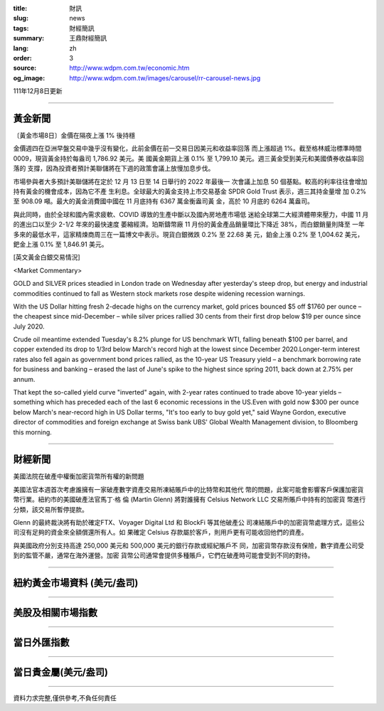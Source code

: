 :title: 財訊
:slug: news
:tags: 財經簡訊
:summary: 王鼎財經簡訊
:lang: zh
:order: 3
:source: http://www.wdpm.com.tw/economic.htm
:og_image: http://www.wdpm.com.tw/images/carousel/rr-carousel-news.jpg

111年12月8日更新

----

黃金新聞
++++++++

〔黃金市場8日〕金價在隔夜上漲 1% 後持穩

金價週四在亞洲早盤交易中幾乎沒有變化，此前金價在前一交易日因美元和收益率回落
而上漲超過 1%。截至格林威治標準時間 0009，現貨黃金持於每盎司 1,786.92 美元。美
國黃金期貨上漲 0.1% 至 1,799.10 美元。週三黃金受到美元和美國債券收益率回落的
支撐，因為投資者預計美聯儲將在下週的政策會議上放慢加息步伐。

市場參與者大多預計美聯儲將在定於 12 月 13 日至 14 日舉行的 2022 年最後一
次會議上加息 50 個基點。較高的利率往往會增加持有黃金的機會成本，因為它不產
生利息。全球最大的黃金支持上市交易基金 SPDR Gold Trust 表示，週三其持金量增
加 0.2% 至 908.09 噸。最大的黃金消費國中國在 11 月底持有 6367 萬金衡盎司黃
金，高於 10 月底的 6264 萬盎司。

與此同時，由於全球和國內需求疲軟、COVID 導致的生產中斷以及國內房地產市場低
迷給全球第二大經濟體帶來壓力，中國 11 月的進出口以至少 2-1/2 年來的最快速度
萎縮經濟。珀斯鑄幣廠 11 月份的黃金產品銷量環比下降近 38%，而白銀銷量則降至
一年多來的最低水平，這家精煉商周三在一篇博文中表示。現貨白銀微跌 0.2% 至 22.68 美
元，鉑金上漲 0.2% 至 1,004.62 美元，鈀金上漲 0.1% 至 1,846.91 美元。







[英文黃金白銀交易情況]

<Market Commentary>

GOLD and SILVER prices steadied in London trade on Wednesday after yesterday's 
steep drop, but energy and industrial commodities continued to fall as Western 
stock markets rose despite widening recession warnings.

With the US Dollar hitting fresh 2-decade highs on the currency market, gold 
prices bounced $5 off $1760 per ounce – the cheapest since mid-December – while 
silver prices rallied 30 cents from their first drop below $19 per ounce 
since July 2020.

Crude oil meantime extended Tuesday's 8.2% plunge for US benchmark WTI, falling 
beneath $100 per barrel, and copper extended its drop to 1/3rd below March's 
record high at the lowest since December 2020.Longer-term interest rates 
also fell again as government bond prices rallied, as the 10-year US Treasury 
yield – a benchmark borrowing rate for business and banking – erased the 
last of June's spike to the highest since spring 2011, back down at 2.75% 
per annum.

That kept the so-called yield curve "inverted" again, with 2-year rates continued 
to trade above 10-year yields – something which has preceded each of the 
last 6 economic recessions in the US.Even with gold now $300 per ounce below 
March's near-record high in US Dollar terms, "It's too early to buy gold 
yet," said Wayne Gordon, executive director of commodities and foreign exchange 
at Swiss bank UBS' Global Wealth Management division, to Bloomberg this morning.


----

財經新聞
++++++++
美國法院在破產中權衡加密貨幣所有權的新問題

美國法官本週首次考慮誰擁有一家破產數字資產交易所凍結賬戶中的比特幣和其他代
幣的問題，此案可能會影響客戶保護加密貨幣行業。紐約市的美國破產法官馬丁·格
倫 (Martin Glenn) 將對誰擁有 Celsius Network LLC 交易所賬戶中持有的加密貨
幣進行分類，該交易所暫停提款。

Glenn 的最終裁決將有助於確定FTX、Voyager Digital Ltd 和 BlockFi 等其他破產公
司凍結賬戶中的加密貨幣處理方式，這些公司沒有足夠的資金來全額償還所有人。如
果確定 Celsius 存款屬於客戶，則用戶更有可能收回他們的資產。

與美國政府分別支持高達 250,000 美元和 500,000 美元的銀行存款或經紀賬戶不
同，加密貨幣存款沒有保險，數字資產公司受到的監管不嚴，通常在海外運營。加密
貨幣公司通常會提供多種賬戶，它們在破產時可能會受到不同的對待。





         

----

紐約黃金市場資料 (美元/盎司)
++++++++++++++++++++++++++++

.. raw:: html

  <A HREF="http://www.kitco.com/connecting.html">
  <IMG SRC="http://www.kitconet.com/images/quotes_4b2.gif" BORDER="0" ALT="[Most Recent Quotes from www.kitco.com]">
  </A>

----

美股及相關市場指數
++++++++++++++++++

.. raw:: html

  <!-- TradingView Widget BEGIN -->
  <div class="tradingview-widget-container">
    <div class="tradingview-widget-container__widget"></div>
    <div class="tradingview-widget-copyright"><a href="https://tw.tradingview.com/markets/indices/" rel="noopener" target="_blank"><span class="blue-text">指數行情</span></a>由TradingView提供</div>
    <script type="text/javascript" src="https://s3.tradingview.com/external-embedding/embed-widget-market-quotes.js" async>
    {
    "title": "指數",
    "width": 770,
    "height": 450,
    "locale": "zh_TW",
    "symbolsGroups": [
      {
        "name": "美國和加拿大",
        "symbols": [
          {
            "name": "FOREXCOM:SPXUSD",
            "displayName": "標準普爾500"
          },
          {
            "name": "FOREXCOM:NSXUSD",
            "displayName": "納斯達克100指數"
          },
          {
            "name": "CME_MINI:ES1!",
            "displayName": "E-迷你 標普指數期貨"
          },
          {
            "name": "INDEX:DXY",
            "displayName": "美元指數"
          },
          {
            "name": "FOREXCOM:DJI",
            "displayName": "道瓊斯 30"
          }
        ]
      },
      {
        "name": "歐洲",
        "symbols": [
          {
            "name": "INDEX:SX5E",
            "displayName": "歐元藍籌50"
          },
          {
            "name": "FOREXCOM:UKXGBP",
            "displayName": "富時100"
          },
          {
            "name": "INDEX:DEU30",
            "displayName": "德國DAX指數"
          },
          {
            "name": "INDEX:CAC40",
            "displayName": "法國 CAC 40 指數"
          },
          {
            "name": "INDEX:SMI"
          }
        ]
      },
      {
        "name": "亞太",
        "symbols": [
          {
            "name": "INDEX:NKY",
            "displayName": "日經225"
          },
          {
            "name": "INDEX:HSI",
            "displayName": "恆生"
          },
          {
            "name": "BSE:SENSEX",
            "displayName": "印度孟買指數"
          },
          {
            "name": "BSE:BSE500"
          },
          {
            "name": "INDEX:KSIC",
            "displayName": "韓國Kospi綜合指數"
          }
        ]
      }
    ],
    "colorTheme": "light"
  }
    </script>
  </div>
  <!-- TradingView Widget END -->

----

當日外匯指數
++++++++++++

.. raw:: html

  <!-- TradingView Widget BEGIN -->
  <div class="tradingview-widget-container">
    <div class="tradingview-widget-container__widget"></div>
    <div class="tradingview-widget-copyright"><a href="https://tw.tradingview.com/markets/currencies/forex-cross-rates/" rel="noopener" target="_blank"><span class="blue-text">外匯匯率</span></a>由TradingView提供</div>
    <script type="text/javascript" src="https://s3.tradingview.com/external-embedding/embed-widget-forex-cross-rates.js" async>
    {
    "width": "100%",
    "height": "100%",
    "currencies": [
      "EUR",
      "USD",
      "JPY",
      "GBP",
      "CNY",
      "TWD"
    ],
    "isTransparent": false,
    "colorTheme": "light",
    "locale": "zh_TW"
  }
    </script>
  </div>
  <!-- TradingView Widget END -->

----

當日貴金屬(美元/盎司)
+++++++++++++++++++++

.. raw:: html 

  <A HREF="http://www.kitco.com/connecting.html">
  <IMG SRC="http://www.kitconet.com/images/quotes_7a.gif" BORDER="0" ALT="[Most Recent Quotes from www.kitco.com]">
  </A>

----

資料力求完整,僅供參考,不負任何責任
